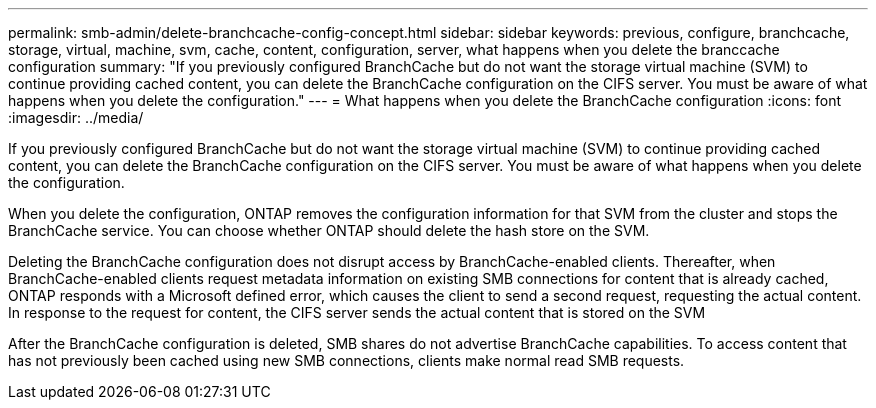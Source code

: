 ---
permalink: smb-admin/delete-branchcache-config-concept.html
sidebar: sidebar
keywords: previous, configure, branchcache, storage, virtual, machine, svm, cache, content, configuration, server, what happens when you delete the branccache configuration
summary: "If you previously configured BranchCache but do not want the storage virtual machine (SVM) to continue providing cached content, you can delete the BranchCache configuration on the CIFS server. You must be aware of what happens when you delete the configuration."
---
= What happens when you delete the BranchCache configuration
:icons: font
:imagesdir: ../media/

[.lead]
If you previously configured BranchCache but do not want the storage virtual machine (SVM) to continue providing cached content, you can delete the BranchCache configuration on the CIFS server. You must be aware of what happens when you delete the configuration.

When you delete the configuration, ONTAP removes the configuration information for that SVM from the cluster and stops the BranchCache service. You can choose whether ONTAP should delete the hash store on the SVM.

Deleting the BranchCache configuration does not disrupt access by BranchCache-enabled clients. Thereafter, when BranchCache-enabled clients request metadata information on existing SMB connections for content that is already cached, ONTAP responds with a Microsoft defined error, which causes the client to send a second request, requesting the actual content. In response to the request for content, the CIFS server sends the actual content that is stored on the SVM

After the BranchCache configuration is deleted, SMB shares do not advertise BranchCache capabilities. To access content that has not previously been cached using new SMB connections, clients make normal read SMB requests.
